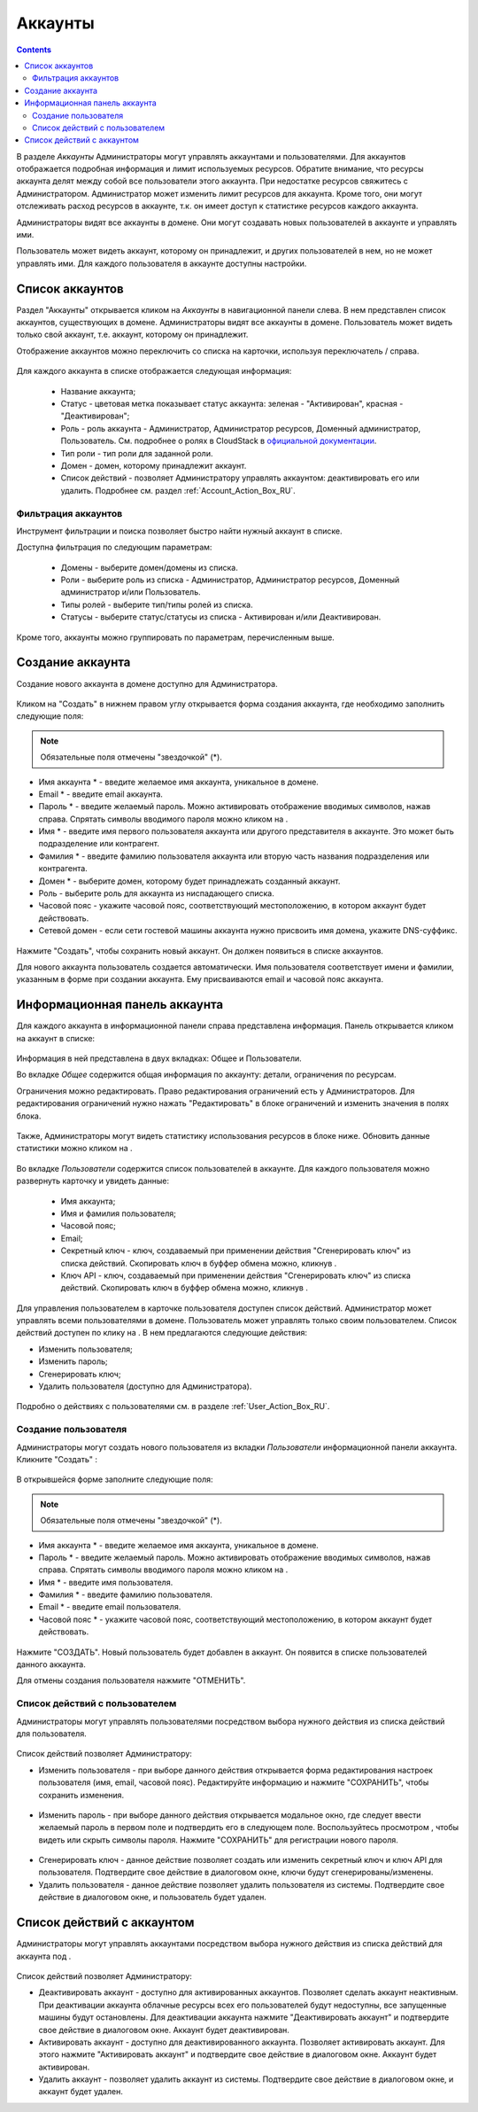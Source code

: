 .. _Accounts_RU:

Аккаунты
-----------------
.. Contents::

В разделе *Аккаунты* Администраторы могут управлять аккаунтами и пользователями. Для аккаунтов отображается подробная информация и лимит используемых ресурсов. Обратите внимание, что ресурсы аккаунта делят между собой все пользователи этого аккаунта. При недостатке ресурсов свяжитесь с Администратором. Администратор может изменить лимит ресурсов для аккаунта. Кроме того, они могут отслеживать расход ресурсов в аккаунте, т.к. он имеет доступ к статистике ресурсов каждого аккаунта.  

Администраторы видят все аккаунты в домене. Они могут создавать новых пользователей в аккаунте и управлять ими. 

Пользователь может видеть аккаунт, которому он принадлежит, и других пользователей в нем, но не может управлять ими. Для каждого пользователя в аккаунте доступны настройки.  

Список аккаунтов
~~~~~~~~~~~~~~~~~~~~~~~

Раздел "Аккаунты" открывается кликом на *Аккаунты* в навигационной панели слева. В нем представлен список аккаунтов, существующих в домене. Администраторы видят все аккаунты в домене. Пользователь может видеть только свой аккаунт, т.е. аккаунт, которому он принадлежит. 

Отображение аккаунтов можно переключить со списка на карточки, используя переключатель |view icon|/|box icon| справа.

.. figure:: _static/RU_Accounts_ListSwitch.png
   
Для каждого аккаунта в списке отображается следующая информация:

 - Название аккаунта;
 - Статус - цветовая метка показывает статус аккаунта: зеленая - "Активирован", красная - "Деактивирован"; 
 - Роль - роль аккаунта - Администратор, Администратор ресурсов, Доменный администратор, Пользователь. См. подробнее о ролях в CloudStack в `официальной документации <http://docs.cloudstack.apache.org/projects/cloudstack-administration/en/4.9/accounts.html>`_.
 - Тип роли - тип роли для заданной роли.
 - Домен - домен, которому принадлежит аккаунт.
 - Список действий - позволяет Администратору управлять аккаунтом: деактивировать его или удалить. Подробнее см. раздел :ref:`Account_Action_Box_RU`. 

Фильтрация аккаунтов
"""""""""""""""""""""""""""

Инструмент фильтрации и поиска позволяет быстро найти нужный аккаунт в списке. 

Доступна фильтрация по следующим параметрам:

 - Домены - выберите домен/домены из списка. 
 - Роли - выберите роль из списка -  Администратор, Администратор ресурсов, Доменный администратор и/или Пользователь.
 - Типы ролей - выберите тип/типы ролей из списка.
 - Статусы - выберите статус/статусы из списка - Активирован и/или Деактивирован.

Кроме того, аккаунты можно группировать по параметрам, перечисленным выше.

.. figure:: _static/RU_Accounts_Filtering.png


Создание аккаунта
~~~~~~~~~~~~~~~~~~~~~~~

Создание нового аккаунта в домене доступно для Администратора.

.. figure:: _static/RU_Accounts_OpenCreateForm.png

Кликом на "Создать" |create icon| в нижнем правом углу открывается форма создания аккаунта, где необходимо заполнить следующие поля:

.. note:: Обязательные поля отмечены "звездочкой" (*).

- Имя аккаунта * - введите желаемое имя аккаунта, уникальное в домене. 
- Email * - введите email аккаунта.
- Пароль * - введите желаемый пароль. Можно активировать отображение вводимых символов, нажав |view| справа. Спрятать символы вводимого пароля можно кликом на |hide|. 
- Имя * - введите имя первого пользователя аккаунта или другого представителя в аккаунте. Это может быть подразделение или контрагент.
- Фамилия * - введите фамилию пользователя аккаунта или вторую часть названия подразделения или контрагента. 
- Домен * - выберите домен, которому будет принадлежать созданный аккаунт.
- Роль - выберите роль для аккаунта из ниспадающего списка.
- Часовой пояс - укажите часовой пояс, соответствующий местоположению, в котором аккаунт будет действовать.
- Сетевой домен - если сети гостевой машины аккаунта нужно присвоить имя домена, укажите DNS-суффикс. 

.. figure:: _static/RU_Accounts_Create.png

Нажмите "Создать", чтобы сохранить новый аккаунт. Он должен появиться в списке аккаунтов. 

Для нового аккаунта пользователь создается автоматически. Имя пользователя соответствует имени и фамилии, указанным в форме при создании аккаунта. Ему присваиваются email и часовой пояс аккаунта.

Информационная панель аккаунта
~~~~~~~~~~~~~~~~~~~~~~~~~~~~~~~~~

Для каждого аккаунта в информационной панели справа представлена информация. Панель открывается кликом на аккаунт в списке:

.. figure:: _static/RU_Accounts_Details.png
   
Информация в ней представлена в двух вкладках: Общее и Пользователи.

Во вкладке *Общее* содержится общая информация по аккаунту: детали, ограничения по ресурсам. 

Ограничения можно редактировать. Право редактирования ограничений есть у Администраторов. Для редактирования ограничений нужно нажать "Редактировать" |edit icon| в блоке ограничений и изменить значения в полях блока. 

.. figure:: _static/RU_Accounts_EditLimits.png
   
Также, Администраторы могут видеть статистику использования ресурсов в блоке ниже. Обновить данные статистики можно кликом на |refresh icon|.

.. figure:: _static/RU_Accounts_Stats.png

Во вкладке *Пользователи* содержится  список пользователей в аккаунте. Для каждого пользователя можно развернуть карточку и увидеть данные: 

 - Имя аккаунта;
 - Имя и фамилия пользователя;
 - Часовой пояс;
 - Email;
 - Секретный ключ - ключ, создаваемый при применении действия "Сгенерировать ключ" из списка действий. Скопировать ключ в буффер обмена можно, кликнув |copy icon|. 
 - Ключ API - ключ, создаваемый при применении действия "Сгенерировать ключ" из списка действий. Скопировать ключ в буффер обмена можно, кликнув |copy icon|.

.. figure:: _static/RU_Accounts_Users1.png

Для управления пользователем в карточке пользователя доступен список действий. Администратор может управлять всеми пользователями в домене. Пользователь может управлять только своим пользователем. Список действий доступен по клику на |actions icon|. В нем предлагаются следующие действия:

- Изменить пользователя;
- Изменить пароль;
- Сгенерировать ключ;
- Удалить пользователя (доступно для Администратора).

.. figure:: _static/RU_Accounts_SelfUserActions.png

Подробно о действиях с пользователями см. в разделе :ref:`User_Action_Box_RU`.

Создание пользователя
"""""""""""""""""""""""
Администраторы могут создать нового пользователя из вкладки *Пользователи* информационной панели аккаунта. Кликните "Создать" |create icon|: 

.. figure:: _static/RU_Accounts_CreateUser.png

В открывшейся форме заполните следующие поля:

.. note:: Обязательные поля отмечены "звездочкой" (*).

- Имя аккаунта * - введите желаемое имя аккаунта, уникальное в домене. 
- Пароль * - введите желаемый пароль. Можно активировать отображение вводимых символов, нажав |view| справа. Спрятать символы вводимого пароля можно кликом на |hide|. 
- Имя * - введите имя пользователя.
- Фамилия * - введите фамилию пользователя.
- Email * - введите email пользователя.
- Часовой пояс * - укажите часовой пояс, соответствующий местоположению, в котором аккаунт будет действовать.

.. figure:: _static/RU_Accounts_CreateUser2.png
   
Нажмите "СОЗДАТЬ". Новый пользователь будет добавлен в аккаунт. Он появится в списке пользователей данного аккаунта. 

Для отмены создания пользователя нажмите "ОТМЕНИТЬ".

.. _User_Action_Box_RU:

Список действий с пользователем
"""""""""""""""""""""""""""""""""""
Администраторы могут управлять пользователями посредством выбора нужного действия из списка действий для пользователя.  

.. figure:: _static/RU_Accounts_UserActions1.png

Список действий позволяет Администратору:

- Изменить пользователя - при выборе данного действия открывается форма редактирования настроек пользователя (имя, email, часовой пояс). Редактируйте информацию и нажмите "СОХРАНИТЬ", чтобы сохранить изменения.

.. figure:: _static/RU_Accounts_UserActions_Edit.png
   
- Изменить пароль - при выборе данного действия открывается модальное окно, где следует ввести желаемый пароль в первом поле и подтвердить его в следующем поле. Воспользуйтесь просмотром |view|, чтобы видеть или скрыть символы пароля. Нажмите "СОХРАНИТЬ" для регистрации нового пароля.

.. figure:: _static/RU_Accounts_UserActions_ChangePass.png
   
- Сгенерировать ключ - данное действие позволяет создать или изменить секретный ключ и ключ API для пользователя. Подтвердите свое действие в диалоговом окне, ключи будут сгенерированы/изменены. 
 
- Удалить пользователя - данное действие позволяет удалить пользователя из системы. Подтвердите свое действие в диалоговом окне, и пользователь будет удален. 

.. _Account_Action_Box_RU:

Список действий с аккаунтом
~~~~~~~~~~~~~~~~~~~~~~~~~~~~~

Администраторы могут управлять аккаунтами посредством выбора нужного действия из списка действий для аккаунта под |actions icon|. 

.. figure:: _static/RU_Accounts_Actions887.png
   
Список действий позволяет Администратору:

- Деактивировать аккаунт - доступно для активированных аккаунтов. Позволяет сделать аккаунт неактивным. При деактивации аккаунта облачные ресурсы всех его пользователей будут недоступны, все запущенные машины будут остановлены.  Для деактивации аккаунта нажмите "Деактивировать аккаунт" и подтвердите свое действие в диалоговом окне. Аккаунт будет деактивирован. 

- Активировать аккаунт - доступно для деактивированного аккаунта. Позволяет активировать аккаунт. Для этого нажмите "Активировать аккаунт" и подтвердите свое действие в диалоговом окне. Аккаунт будет активирован. 

- Удалить аккаунт - позволяет удалить аккаунт из системы. Подтвердите свое действие в диалоговом окне, и аккаунт будет удален. 


.. |bell icon| image:: _static/bell_icon.png
.. |refresh icon| image:: _static/refresh_icon.png
.. |view icon| image:: _static/view_list_icon.png
.. |view box icon| image:: _static/box_icon.png
.. |view| image:: _static/view_icon.png
.. |actions icon| image:: _static/actions_icon.png
.. |edit icon| image:: _static/edit_icon.png
.. |box icon| image:: _static/box_icon.png
.. |create icon| image:: _static/create_icon.png
.. |copy icon| image:: _static/copy_icon.png
.. |color picker| image:: _static/color-picker_icon.png
.. |adv icon| image:: _static/adv_icon.png
.. |hide| image:: _static/hide_icon.png

